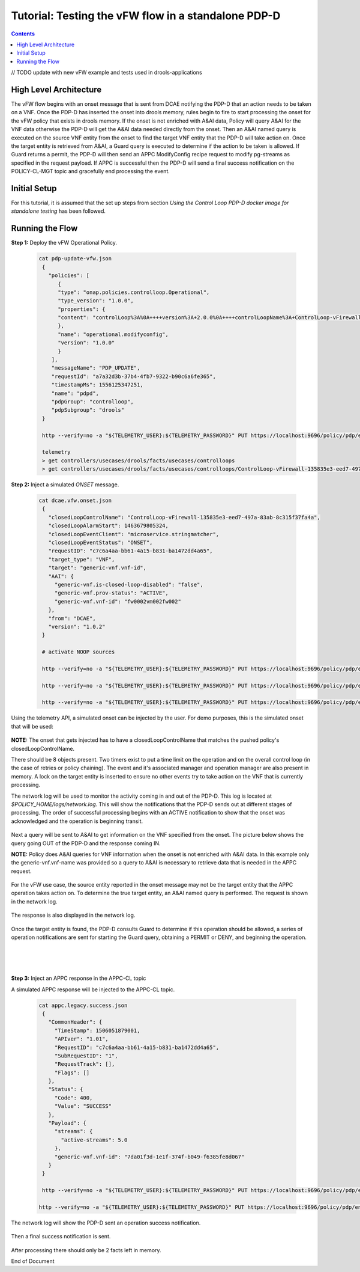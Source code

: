 
.. This work is licensed under a Creative Commons Attribution 4.0 International License.
.. http://creativecommons.org/licenses/by/4.0

****************************************************
Tutorial: Testing the vFW flow in a standalone PDP-D
****************************************************

.. contents::
    :depth: 3

// TODO update with new vFW example and tests used in drools-applications

High Level Architecture
^^^^^^^^^^^^^^^^^^^^^^^
The vFW flow begins with an onset message that is sent from DCAE notifying the PDP-D that an action needs to be taken on a VNF. Once the PDP-D has inserted the onset into drools memory, rules begin to fire to start processing the onset for the vFW policy that exists in drools memory. If the onset is not enriched with A&AI data, Policy will query A&AI for the VNF data otherwise the PDP-D will get the A&AI data needed directly from the onset. Then an A&AI named query is executed on the source VNF entity from the onset to find the target VNF entity that the PDP-D will take action on. Once the target entity is retrieved from A&AI, a Guard query is executed to determine if the action to be taken is allowed. If Guard returns a permit, the PDP-D will then send an APPC ModifyConfig recipe request to modify pg-streams as specified in the request payload. If APPC is successful then the PDP-D will send a final success notification on the POLICY-CL-MGT topic and gracefully end processing the event.

Initial Setup
^^^^^^^^^^^^^

For this tutorial, it is assumed that the set up steps from section
*Using the Control Loop PDP-D docker image for standalone testing* has been followed.

Running the Flow
^^^^^^^^^^^^^^^^

**Step 1:** Deploy the vFW Operational Policy.

   .. code-block:: bash

       cat pdp-update-vfw.json
        {
          "policies": [
             {
             "type": "onap.policies.controlloop.Operational",
             "type_version": "1.0.0",
             "properties": {
             "content": "controlLoop%3A%0A++++version%3A+2.0.0%0A++++controlLoopName%3A+ControlLoop-vFirewall-135835e3-eed7-497a-83ab-8c315f37fa4a%0A++++trigger_policy%3A+unique-policy-id-1-modifyConfig%0A++++timeout%3A+1200%0A++++abatement%3A+false%0Apolicies%3A%0A++++-+id%3A+unique-policy-id-1-modifyConfig%0A++++++name%3A+modify_packet_gen_config%0A++++++description%3A%0A++++++actor%3A+APPC%0A++++++recipe%3A+ModifyConfig%0A++++++target%3A%0A++++++++++resourceID%3A+Eace933104d443b496b8.nodes.heat.vpg%0A++++++++++type%3A+VNF%0A++++++payload%3A%0A++++++++++streams%3A+%27%7B%22active-streams%22%3A5%7D%27%0A++++++retry%3A+0%0A++++++timeout%3A+300%0A++++++success%3A+final_success%0A++++++failure%3A+final_failure%0A++++++failure_timeout%3A+final_failure_timeout%0A++++++failure_retries%3A+final_failure_retries%0A++++++failure_exception%3A+final_failure_exception%0A++++++failure_guard%3A+final_failure_guard%0A"
             },
             "name": "operational.modifyconfig",
             "version": "1.0.0"
             }
           ],
           "messageName": "PDP_UPDATE",
           "requestId": "a7a32d3b-37b4-4fb7-9322-b90c6a6fe365",
           "timestampMs": 1556125347251,
           "name": "pdpd",
           "pdpGroup": "controlloop",
           "pdpSubgroup": "drools"
        }

        http --verify=no -a "${TELEMETRY_USER}:${TELEMETRY_PASSWORD}" PUT https://localhost:9696/policy/pdp/engine/topics/sources/noop/POLICY-PDP-PAP/events @pdp-update-vfw.json Content-Type:'text/plain'

        telemetry
        > get controllers/usecases/drools/facts/usecases/controlloops
        > get controllers/usecases/drools/facts/usecases/controlloops/ControlLoop-vFirewall-135835e3-eed7-497a-83ab-8c315f37fa4a

**Step 2:** Inject a simulated *ONSET* message.

    .. code-block:: bash

       cat dcae.vfw.onset.json
        {
          "closedLoopControlName": "ControlLoop-vFirewall-135835e3-eed7-497a-83ab-8c315f37fa4a",
          "closedLoopAlarmStart": 1463679805324,
          "closedLoopEventClient": "microservice.stringmatcher",
          "closedLoopEventStatus": "ONSET",
          "requestID": "c7c6a4aa-bb61-4a15-b831-ba1472dd4a65",
          "target_type": "VNF",
          "target": "generic-vnf.vnf-id",
          "AAI": {
            "generic-vnf.is-closed-loop-disabled": "false",
            "generic-vnf.prov-status": "ACTIVE",
            "generic-vnf.vnf-id": "fw0002vm002fw002"
          },
          "from": "DCAE",
          "version": "1.0.2"
        }

        # activate NOOP sources

        http --verify=no -a "${TELEMETRY_USER}:${TELEMETRY_PASSWORD}" PUT https://localhost:9696/policy/pdp/engine/topics/sources/noop/DCAE_TOPIC/switches/activation

        http --verify=no -a "${TELEMETRY_USER}:${TELEMETRY_PASSWORD}" PUT https://localhost:9696/policy/pdp/engine/topics/sources/noop/APPC-CL/switches/activation

        http --verify=no -a "${TELEMETRY_USER}:${TELEMETRY_PASSWORD}" PUT https://localhost:9696/policy/pdp/engine/topics/sources/noop/DCAE_TOPIC/events @dcae.vfw.onset.json Content-Type:'text/plain'  # send onset

Using the telemetry API, a simulated onset can be injected by the user.
For demo purposes, this is the simulated onset that will be used:

    .. image:: Tut_vFW_simulated_onset.JPG

**NOTE:** The onset that gets injected has to have a closedLoopControlName that matches
the pushed policy's closedLoopControlName.

There should be 8 objects present. Two timers exist to put a time limit on the operation and on
the overall control loop (in the case of retries or policy chaining).
The event and it's associated manager and operation manager are also present in memory.
A lock on the target entity is inserted to ensure no other events try to take action on
the VNF that is currently processing.

The network log will be used to monitor the activity coming in and out of the PDP-D.
This log is located at *$POLICY_HOME/logs/network.log*.
This will show the notifications that the PDP-D sends out at different stages of processing.
The order of successful processing begins with an ACTIVE notification to show that the onset
was acknowledged and the operation is beginning transit.

    .. image:: Tut_vFW_policy_active.JPG

Next a query will be sent to A&AI to get information on the VNF specified from the onset. The picture below shows the query going OUT of the PDP-D and the response coming IN.

**NOTE:** Policy does A&AI queries for VNF information when the onset is not enriched with A&AI data. In this example only the generic-vnf.vnf-name was provided so a query to A&AI is necessary to retrieve data that is needed in the APPC request.

    .. image:: Tut_vFW_aai_get.JPG

For the vFW use case, the source entity reported in the onset message may not be the target entity that the APPC operation takes action on. To determine the true target entity, an A&AI named query is performed. The request is shown in the network log.

    .. image:: Tut_vFW_aai_named_query_request.JPG

The response is also displayed in the network log.

    .. image:: Tut_vFW_aai_named_query_response.JPG

Once the target entity is found, the PDP-D consults Guard to determine if this operation should be allowed, a series of operation notifications are sent for starting the Guard query, obtaining a PERMIT or DENY, and beginning the operation.

    .. image:: Tut_vFW_policy_guard_start.JPG

|

    .. image:: Tut_vFW_policy_guard_result.JPG

|

    .. image:: Tut_vFW_policy_operation_start.JPG

**Step 3:** Inject an APPC response in the APPC-CL topic

A simulated APPC response will be injected to the APPC-CL topic.

    .. code-block:: bash

       cat appc.legacy.success.json
        {
          "CommonHeader": {
            "TimeStamp": 1506051879001,
            "APIver": "1.01",
            "RequestID": "c7c6a4aa-bb61-4a15-b831-ba1472dd4a65",
            "SubRequestID": "1",
            "RequestTrack": [],
            "Flags": []
          },
          "Status": {
            "Code": 400,
            "Value": "SUCCESS"
          },
          "Payload": {
            "streams": {
              "active-streams": 5.0
            },
            "generic-vnf.vnf-id": "7da01f3d-1e1f-374f-b049-f6385fe8d067"
          }
        }

        http --verify=no -a "${TELEMETRY_USER}:${TELEMETRY_PASSWORD}" PUT https://localhost:9696/policy/pdp/engine/topics/sources/noop/APPC-CL/switches/activation   # activate noop source

       http --verify=no -a "${TELEMETRY_USER}:${TELEMETRY_PASSWORD}" PUT https://localhost:9696/policy/pdp/engine/topics/sources/noop/APPC-CL/events @appc.legacy.success.json Content-Type:'text/plain'

The network log will show the PDP-D sent an operation success notification.

    .. image:: Tut_vFW_policy_operation_success.JPG

Then a final success notification is sent.

    .. image:: Tut_vFW_policy_final_success.JPG

After processing there should only be 2 facts left in memory.

End of Document
